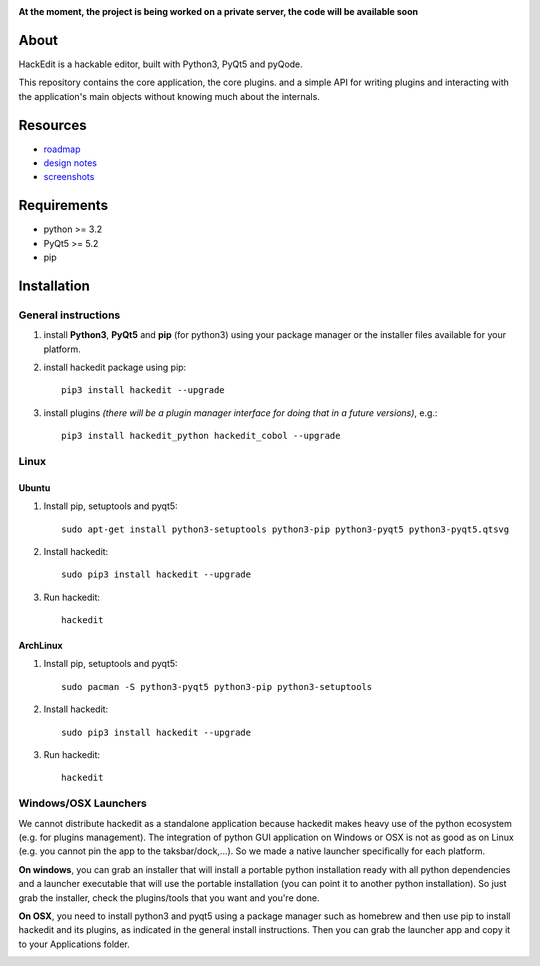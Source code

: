 .. image:: https://raw.githubusercontent.com/HackEdit/hackedit/master/docs/_static/banner.png

**At the moment, the project is being worked on a private server, the code will be available soon**

About
-----

HackEdit is a hackable editor, built with Python3, PyQt5 and pyQode.

This repository contains the core application, the core plugins. and a simple API for writing plugins and interacting with the application's main objects without knowing much about the internals.

Resources
---------

- `roadmap`_
- `design notes`_
- `screenshots`_

.. _roadmap: https://github.com/HackEdit/hackedit/wiki/Roadmap
.. _design notes: https://github.com/HackEdit/hackedit/wiki/Design-notes
.. _screenshots: https://github.com/HackEdit/hackedit/wiki/Screenshots

Requirements
-------------

- python >= 3.2
- PyQt5 >= 5.2
- pip


Installation
-------------

General instructions
++++++++++++++++++++

1. install **Python3**, **PyQt5** and **pip** (for python3) using your package manager or the installer files available for your platform.

2. install hackedit package using pip::

    pip3 install hackedit --upgrade

3. install plugins *(there will be a plugin manager interface for doing that in a future versions)*, e.g.::

    pip3 install hackedit_python hackedit_cobol --upgrade

Linux
+++++

Ubuntu
~~~~~~

1. Install pip, setuptools and pyqt5::

    sudo apt-get install python3-setuptools python3-pip python3-pyqt5 python3-pyqt5.qtsvg

2. Install hackedit::

    sudo pip3 install hackedit --upgrade

3. Run hackedit::

    hackedit

ArchLinux
~~~~~~~~~

1. Install pip, setuptools and pyqt5::

    sudo pacman -S python3-pyqt5 python3-pip python3-setuptools

2. Install hackedit::

    sudo pip3 install hackedit --upgrade

3. Run hackedit::

    hackedit


Windows/OSX Launchers
+++++++++++++++++++++

We cannot distribute hackedit as a standalone application because hackedit makes heavy use of the python ecosystem (e.g. for plugins management). The integration of python GUI application on Windows or OSX is not as good as on Linux (e.g. you cannot pin the app to the taksbar/dock,...). So we made a native launcher specifically for each platform.

**On windows**, you can grab an installer that will install a portable python installation ready with all python dependencies and a launcher executable that will use the portable installation (you can point it to another python installation). So just grab the installer, check the plugins/tools that you want and you're done.

**On OSX**, you need to install python3 and pyqt5 using a package manager such as homebrew and then use pip to install hackedit and its plugins, as indicated in the general install instructions. Then you can grab the launcher app and copy it to your Applications folder.


.. image:: https://badges.gitter.im/Join%20Chat.svg
   :alt: Join the chat at https://gitter.im/HackEdit/hackedit
   :target: https://gitter.im/HackEdit/hackedit?utm_source=badge&utm_medium=badge&utm_campaign=pr-badge&utm_content=badge
